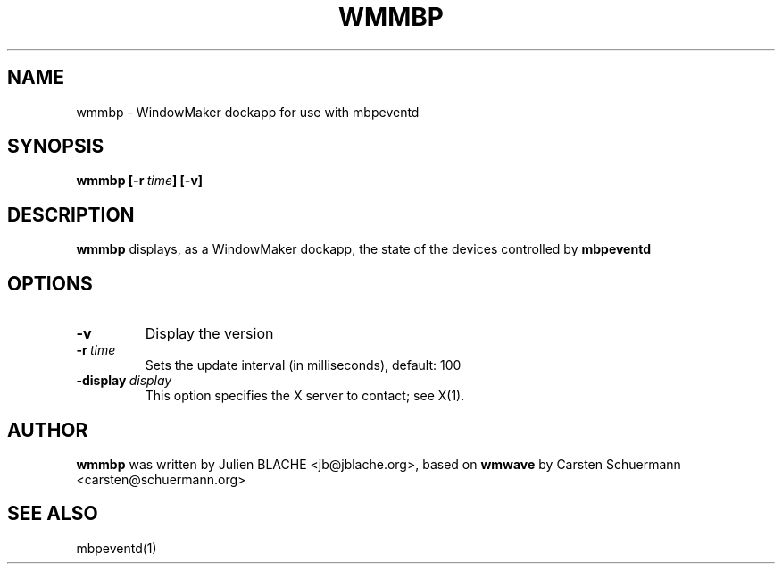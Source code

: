 .TH WMMBP 1 "2006-12-16"
.SH NAME
wmmbp \- WindowMaker dockapp for use with mbpeventd

.SH SYNOPSIS
.B wmmbp
.BI [\-r \ time ]
.B [\-v]
.SH DESCRIPTION
.B wmmbp
displays, as a WindowMaker dockapp, the state of the devices controlled by
.B mbpeventd

.SH OPTIONS
.TP
.BI \-v
Display the version
.TP
.BI \-r \ time
Sets the update interval (in milliseconds), default: 100
.TP
.BI \-display \ display
This option specifies the X server to contact; see X(1).

.SH AUTHOR
.B wmmbp
was written by Julien BLACHE <jb@jblache.org>, based on
.B wmwave
by Carsten Schuermann <carsten@schuermann.org>

.SH SEE ALSO
mbpeventd(1)
